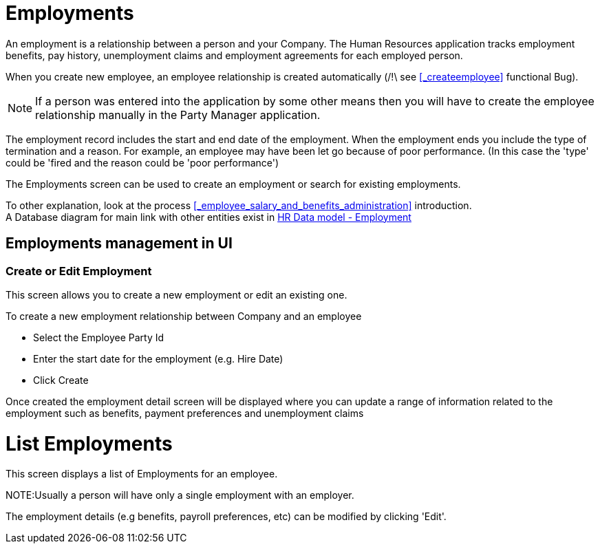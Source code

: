////
Licensed to the Apache Software Foundation (ASF) under one
or more contributor license agreements.  See the NOTICE file
distributed with this work for additional information
regarding copyright ownership.  The ASF licenses this file
to you under the Apache License, Version 2.0 (the
"License"); you may not use this file except in compliance
with the License.  You may obtain a copy of the License at

http://www.apache.org/licenses/LICENSE-2.0

Unless required by applicable law or agreed to in writing,
software distributed under the License is distributed on an
"AS IS" BASIS, WITHOUT WARRANTIES OR CONDITIONS OF ANY
KIND, either express or implied.  See the License for the
specific language governing permissions and limitations
under the License.
////
= Employments

An employment is a relationship between a person and your Company.
The Human Resources application tracks employment benefits, pay history,
unemployment claims and employment agreements for each employed person.

When you create new employee, an employee relationship is created automatically (/!\ see <<_createemployee>> functional Bug).

NOTE: If a person was entered into the application by some other means then you
will have to create the employee relationship manually in the Party Manager application.

The employment record includes the start and end date of the employment.
When the employment ends you include the type of termination and a reason.
For example, an employee may have been let go because of poor performance.
(In this case the 'type' could be 'fired and the reason could be 'poor performance')

The Employments screen can be used to create an employment or search for existing
employments.

To other explanation, look at the process <<_employee_salary_and_benefits_administration>> introduction. +
A Database diagram for main link with other entities exist in <<DATAMODEL-EMPLOYMENT, HR Data model - Employment>>

== Employments management in UI

=== Create or Edit Employment
This screen allows you to create a new employment or edit an existing one.

To create a new employment relationship between Company and an employee

* Select the Employee Party Id
* Enter the start date for the employment (e.g. Hire Date)
* Click Create

Once created the employment detail screen will be displayed where you can update a range of information related
 to the employment such as benefits, payment preferences and unemployment claims

= List Employments
This screen displays a list of Employments for an employee.

NOTE:Usually a person will have only a single employment with an employer.

The employment details (e.g benefits, payroll preferences, etc) can be modified by clicking 'Edit'.

